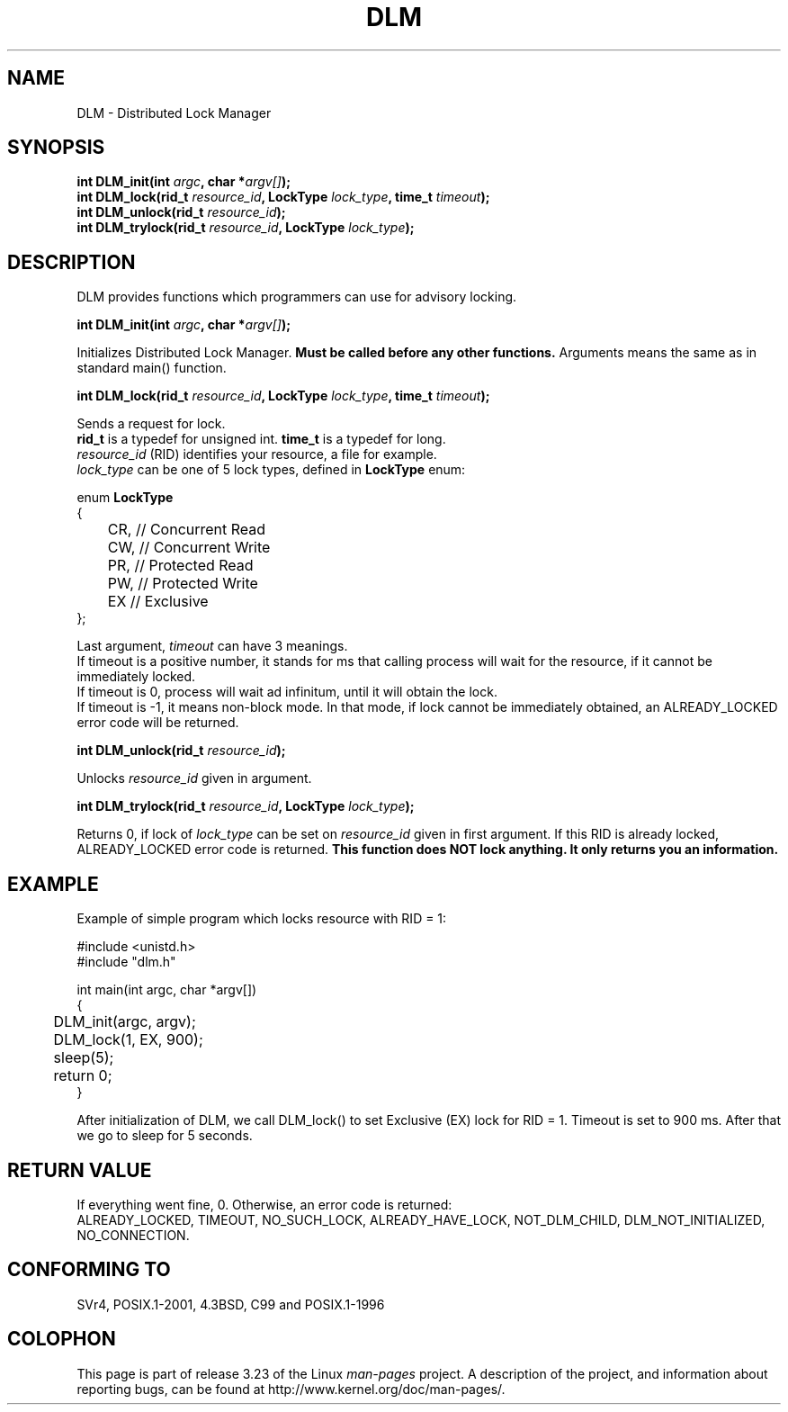 .TH DLM 1  2012-06-03 "Linux Programmer's Manual" "Linux Programmer's Manual"
.SH NAME
DLM \- Distributed Lock Manager
.SH SYNOPSIS
.nf
.BI "int DLM_init(int " argc ", char *"argv[] ");
.br
.BI "int DLM_lock(rid_t " resource_id ", LockType " lock_type ", time_t " timeout ");
.br
.BI "int DLM_unlock(rid_t " resource_id ");
.br
.BI "int DLM_trylock(rid_t " resource_id ", LockType " lock_type ");
.br
.sp
.ad b
.SH DESCRIPTION
DLM provides functions which programmers can use for advisory locking.

.BI "int DLM_init(int " argc ", char *"argv[] ");
.br

Initializes Distributed Lock Manager.
.B Must be called before any other functions. 
Arguments means the same as in standard main() function.

.BI "int DLM_lock(rid_t " resource_id ", LockType " lock_type ", time_t " timeout ");

Sends a request for lock. 
.br
.B rid_t
is a typedef for unsigned int. 
.B time_t 
is a typedef for long.
.br
.I resource_id 
(RID) identifies your resource, a file for example.
.br
.I lock_type
can be one of 5 lock types, defined in 
.B LockType 
enum:

enum 
.B LockType
.br
{
.br
	CR, // Concurrent Read
.br
	CW, // Concurrent Write
.br
	PR, // Protected Read
.br
	PW, // Protected Write
.br
	EX  // Exclusive
.br
};

Last argument, 
.I timeout
can have 3 meanings.
.br
If timeout is a positive number, it stands for ms that calling process will wait for the resource, if it cannot be immediately locked.
.br
If timeout is 0, process will wait ad infinitum, until it will obtain the lock.
.br
If timeout is -1, it means non-block mode. In that mode, if lock cannot be immediately obtained, an ALREADY_LOCKED error code will be returned.

.BI "int DLM_unlock(rid_t " resource_id ");

Unlocks 
.I resource_id
given in argument.

.BI "int DLM_trylock(rid_t " resource_id ", LockType " lock_type ");

Returns 0, if lock of
.I lock_type
can be set on
.I resource_id
given in first argument. If this RID is already locked, ALREADY_LOCKED error code is returned.
.B This function does NOT lock anything. It only returns you an information.

.SH "EXAMPLE"

Example of simple program which locks resource with RID = 1:

#include <unistd.h>
.br
#include "dlm.h"

int main(int argc, char *argv[])
.br
{
.br
	DLM_init(argc, argv);
.br
	DLM_lock(1, EX, 900);
.br
	sleep(5);
.br
	return 0;
.br
}

After initialization of DLM, we call DLM_lock() to set Exclusive (EX) lock for RID = 1. Timeout is set to 900 ms.
After that we go to sleep for 5 seconds.
.br

.SH "RETURN VALUE"
If everything went fine, 0. Otherwise, an error code is returned:
.br
ALREADY_LOCKED, TIMEOUT, NO_SUCH_LOCK, ALREADY_HAVE_LOCK, NOT_DLM_CHILD, DLM_NOT_INITIALIZED, NO_CONNECTION.
.SH "CONFORMING TO"
SVr4, POSIX.1-2001, 4.3BSD, C99 and POSIX.1-1996
.SH COLOPHON
This page is part of release 3.23 of the Linux
.I man-pages
project.
A description of the project,
and information about reporting bugs,
can be found at
http://www.kernel.org/doc/man-pages/.
